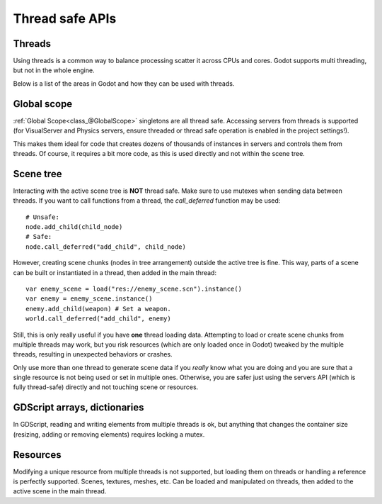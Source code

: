 .. _doc_thread_safe_apis:

Thread safe APIs
================

Threads
-------

Using threads is a common way to balance processing scatter it across CPUs and cores.
Godot supports multi threading, but not in the whole engine.

Below is a list of the areas in Godot and how they can be used with threads.

Global scope
------------

:ref:`Global Scope<class_@GlobalScope>` singletons are all thread safe. Accessing servers from threads is supported (for VisualServer and Physics servers, ensure threaded or thread safe operation is enabled in the project settings!).

This makes them ideal for code that creates dozens of thousands of instances in servers and controls them from threads. Of course, it requires a bit more code, as this is used directly and not within the scene tree.

Scene tree
----------

Interacting with the active scene tree is **NOT** thread safe. Make sure to use mutexes when sending data between threads. If you want to call functions from a thread, the *call_deferred* function may be used:

::

    # Unsafe:
    node.add_child(child_node)
    # Safe:
    node.call_deferred("add_child", child_node)

However, creating scene chunks (nodes in tree arrangement) outside the active tree is fine. This way, parts of a scene can be built or instantiated in a thread, then added in the main thread:

::

    var enemy_scene = load("res://enemy_scene.scn").instance()
    var enemy = enemy_scene.instance()
    enemy.add_child(weapon) # Set a weapon.
    world.call_deferred("add_child", enemy)

Still, this is only really useful if you have **one** thread loading data.
Attempting to load or create scene chunks from multiple threads may work, but you risk
resources (which are only loaded once in Godot) tweaked by the multiple
threads, resulting in unexpected behaviors or crashes.

Only use more than one thread to generate scene data if you *really* know what 
you are doing and you are sure that a single resource is not being used or
set in multiple ones. Otherwise, you are safer just using the servers API
(which is fully thread-safe) directly and not touching scene or resources.



GDScript arrays, dictionaries
-----------------------------

In GDScript, reading and writing elements from multiple threads is ok, but anything that changes the container size (resizing, adding or removing elements) requires locking a mutex.

Resources
---------

Modifying a unique resource from multiple threads is not supported, but loading them on threads or handling a reference is perfectly supported. Scenes, textures, meshes, etc. Can be loaded and manipulated on threads, then added to the active scene in the main thread.


